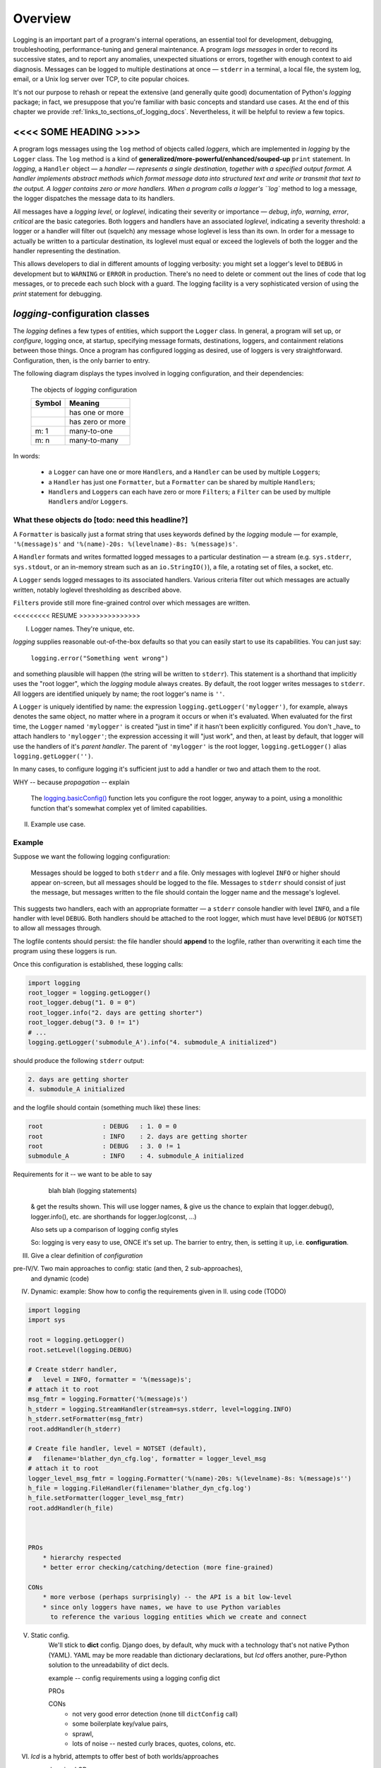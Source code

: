 .. _overview:

Overview
===============

Logging is an important part of a program's internal operations, an essential
tool for development, debugging, troubleshooting, performance-tuning and
general maintenance. A program *logs messages* in order to record
its successive states, and to report any anomalies, unexpected situations or
errors, together with enough context to aid diagnosis. Messages can be logged
to multiple destinations at once — ``stderr`` in a terminal, a local file,
the system log, email, or a Unix log server over TCP, to cite popular choices.

It's not our purpose to rehash or repeat the extensive (and generally quite
good) documentation of Python's `logging` package; in fact, we presuppose that
you're familiar with basic concepts and standard use cases. At the end of this
chapter we provide :ref:`links_to_sections_of_logging_docs`. Nevertheless, it
will be helpful to review a few topics.

<<<< SOME HEADING >>>>
-------------------------------------

.. todo:: Smooth out the next paragraph

A program logs messages using the ``log`` method of objects called *loggers*,
which are implemented in `logging` by the ``Logger`` class.
The ``log`` method is a kind of **generalized/more-powerful/enhanced/souped-up**
``print`` statement.
In `logging`, a ``Handler`` object — a `handler — represents a single
destination, together with a specified output format.
A handler implements abstract methods which format message data into structured
text and write or transmit that text to the output.
A logger contains zero or more handlers.
When a program calls a logger's ``log`` method to log a message, the logger
dispatches the message data to its handlers.

All messages have a `logging level`, or `loglevel`, indicating their severity
or importance — `debug`, `info`, `warning`, `error`, `critical` are the basic
categories. Both loggers and handlers have an associated *loglevel*, indicating
a severity threshold: a logger or a handler will filter out (squelch) any
message whose loglevel is less than its own. In order for a message to actually
be written to a particular destination, its loglevel must equal or exceed the
loglevels of both the logger and the handler representing the destination.

This allows developers to dial in different amounts of logging verbosity:
you might set a logger's level to ``DEBUG`` in development but to
``WARNING`` or ``ERROR`` in production. There's no need to delete or comment out
the lines of code that log messages, or to precede each such block with a guard.
The logging facility is a very sophisticated version of using the `print`
statement for debugging.


`logging`-configuration classes
----------------------------------

The `logging` defines a few types of entities, which support the ``Logger``
class. In general, a program will set up, or *configure*, logging once, at
startup, specifying message formats, destinations, loggers, and containment
relations between those things. Once a program has configured logging as
desired, use of loggers is very straightforward. Configuration, then, is the
only barrier to entry.

The following diagram displays the types involved in logging configuration,
and their dependencies:

.. figure:: logging_classes.png

    The objects of `logging` configuration

    +-----------------------+-----------------------+
    | Symbol                | Meaning               |
    +=======================+=======================+
    | .. image:: arrow.png  | has one or more       |
    +-----------------------+-----------------------+
    | .. image:: arrowO.png | has zero or more      |
    +-----------------------+-----------------------+
    | m: 1                  | many-to-one           |
    +-----------------------+-----------------------+
    | m: n                  | many-to-many          |
    +-----------------------+-----------------------+


In words:

    * a ``Logger`` can have one or more ``Handler``\s, and a ``Handler``
      can be used by multiple ``Logger``\s;
    * a ``Handler`` has just one ``Formatter``, but a ``Formatter``
      can be shared by multiple ``Handler``\s;
    * ``Handler``\s and ``Logger``\s can each have zero or more ``Filter``\s;
      a ``Filter`` can be used by multiple ``Handler``\s and/or ``Logger``\s.


What these objects do [todo: need this headline?]
++++++++++++++++++++++++++++++++++++++++++++++++++++++++++++++++++

A ``Formatter`` is basically just a format string that uses keywords
defined by the `logging` module — for example, ``'%(message)s'`` and
``'%(name)-20s: %(levelname)-8s: %(message)s'``.

A ``Handler`` formats and writes formatted logged messages to a particular
destination — a stream (e.g. ``sys.stderr``, ``sys.stdout``, or an in-memory
stream such as an ``io.StringIO()``), a file, a rotating set of files, a socket,
etc.

A ``Logger`` sends logged messages to its associated handlers. Various
criteria filter out which messages are actually written, notably loglevel
thresholding as described above.

``Filter``\s provide still more fine-grained control over which messages are
written.



<<<<<<<<< RESUME >>>>>>>>>>>>>>>



I. Logger names. They're unique, etc.

`logging` supplies reasonable out-of-the-box defaults so that you can easily
start to use its capabilities. You can just say:

    ``logging.error("Something went wrong")``

and something plausible will happen (the string will be written to
``stderr``). This statement is a shorthand that implicitly uses the "root
logger", which the `logging` module always creates. By default, the root
logger writes messages to ``stderr``. All loggers are identified uniquely
by name; the root logger's name is  ``''``.

A ``Logger`` is uniquely identified by name: the expression
``logging.getLogger('mylogger')``, for example, always denotes the same object,
no matter where in a program it occurs or when it's evaluated. When evaluated
for the first time, the ``Logger`` named ``'mylogger'`` is created
"just in time" if it hasn't been explicitly configured. You don't _have_ to
attach handlers to ``'mylogger'``; the expression accessing it will "just work",
and then, at least by default, that logger will use the handlers of it's
*parent handler*. The parent of ``'mylogger'`` is the
root logger, ``logging.getLogger()`` alias ``logging.getLogger('')``.


In many cases, to configure logging it's sufficient just to add a handler or
two and attach them to the root.

WHY -- because `propagation` -- explain

    The `logging.basicConfig() <https://docs.python.org/3/library/logging.html#logging.basicConfig>`_
    function lets you configure the root logger, anyway to a point, using
    a monolithic function that's somewhat complex yet of limited capabilities.


II. Example use case.


Example
++++++++

Suppose we want the following logging configuration:

    Messages should be logged to both ``stderr`` and a file. Only messages with
    loglevel ``INFO`` or higher should appear on-screen, but all messages should
    be logged to the file. Messages to ``stderr`` should consist of just the
    message, but messages written to the file should contain the logger name and
    the message's loglevel.

This suggests two handlers, each with an appropriate formatter — a ``stderr``
console handler with level ``INFO``, and a file handler with level ``DEBUG``.
Both handlers should be attached to the root logger, which must have level
``DEBUG`` (or ``NOTSET``) to allow all messages through.

The logfile contents should persist: the file handler should **append** to the
logfile, rather than overwriting it each time the program using these loggers
is run.

.. todo::
    TODO TODO TODO

    CHANGE MODE default of add_file_handler (in both classes)
    from 'w' to 'a'

    THIS WILL BREAK THINGS -- tests? examples?
    So, fix those.

    This could be subtle -- CHECK IN FIRST, make a branch.

    BUT 'a' is the correct default, surely.




Once this configuration is established, these logging calls:

.. code::

    import logging
    root_logger = logging.getLogger()
    root_logger.debug("1. 0 = 0")
    root_logger.info("2. days are getting shorter")
    root_logger.debug("3. 0 != 1")
    # ...
    logging.getLogger('submodule_A').info("4. submodule_A initialized")

should produce the following ``stderr`` output:

.. code::

    2. days are getting shorter
    4. submodule_A initialized

and the logfile should contain (something much like) these lines:

.. code::

    root                : DEBUG   : 1. 0 = 0
    root                : INFO    : 2. days are getting shorter
    root                : DEBUG   : 3. 0 != 1
    submodule_A         : INFO    : 4. submodule_A initialized



Requirements for it -- we want to be able to say
        blah blah (logging statements)
    & get the results shown.
    This will use logger names, & give us the chance to explain that logger.debug(),
    logger.info(), etc. are shorthands for logger.log(const, ...)

    Also sets up a comparison of logging config styles

    So: logging is very easy to use, ONCE it's set up.
    The barrier to entry, then, is setting it up, i.e. **configuration**.



III. Give a clear definition of *configuration*


pre-IV/V. Two main approaches to config: static (and then, 2 sub-approaches),
          and dynamic (code)

IV. Dynamic:
    example: Show how to config the requirements given in II. using code (TODO)

.. code::

    import logging
    import sys

    root = logging.getLogger()
    root.setLevel(logging.DEBUG)

    # Create stderr handler,
    #   level = INFO, formatter = '%(message)s';
    # attach it to root
    msg_fmtr = logging.Formatter('%(message)s')
    h_stderr = logging.StreamHandler(stream=sys.stderr, level=logging.INFO)
    h_stderr.setFormatter(msg_fmtr)
    root.addHandler(h_stderr)

    # Create file handler, level = NOTSET (default),
    #   filename='blather_dyn_cfg.log', formatter = logger_level_msg
    # attach it to root
    logger_level_msg_fmtr = logging.Formatter('%(name)-20s: %(levelname)-8s: %(message)s'')
    h_file = logging.FileHandler(filename='blather_dyn_cfg.log')
    h_file.setFormatter(logger_level_msg_fmtr)
    root.addHandler(h_file)



    PROs
        * hierarchy respected
        * better error checking/catching/detection (more fine-grained)

    CONs
        * more verbose (perhaps surprisingly) -- the API is a bit low-level
        * since only loggers have names, we have to use Python variables
          to reference the various logging entities which we create and connect

V. Static config.
    We'll stick to **dict** config. Django does, by default, why muck with
    a technology that's not native Python (YAML).
    YAML may be more readable than dictionary declarations, but `lcd` offers
    another, pure-Python solution to the unreadability of dict decls.

    example -- config requirements using a logging config dict

    PROs

    CONs
        * not very good error detection (none till ``dictConfig`` call)
        * some boilerplate key/value pairs,
        * sprawl,
        * lots of noise -- nested curly braces, quotes, colons, etc.

VI. `lcd` is a hybrid, attempts to offer best of both worlds/approaches

    example using LCD

    example using LCDEx, even more concisely (maybe DON'T use
    ``attach_root_to_handlers=True`` on constructor,
    use ``attach_to_root`` on the add_?_handler call that needs it


------------------------------------------------------------------------------



Logging configuration
----------------------

Different ways to configure logging
+++++++++++++++++++++++++++++++++++++++

`logging` provides two ways to configure logging: statically, with text or
a dictionary; or dynamically, with code that uses the `logging` API.

Configuring logging with code is arguably less flexible than doing so statically.

(statically, every logging entity is identified by name)

Benefits of dynamic configuration:

    * You can take advantage of the reasonable defaults provided by the methods
      of the `logging` API. When configuring logging statically, various fussy
      defaults must be specified explicitly.

    * You can configure the entities of logging (formatters, optional filters,
      handlers, loggers) one by one, in order, starting with those that don't
      depend on other entities, and proceeding to those that use entities
      already defined. All entities are identified by *name*.

    * It's easier to debug: each step taken is rather small, and you can fail
      faster than when configuring from an entire dictionary.

Deficiencies of dynamic configuration
    * Except for loggers, none of the entities you create have *names*,
      so you must use program variables (addresses of live objects) to
      refer to them — say, when attaching handlers to a logger.

    * Somehow it winds up more even verbose than static dictionaries —
      the methods are low-level, and many boilerplate passages recur
      in dynamic configuration code.

`logging` shortcomings
    * API is at once complex and limited
    * with static config, no warnings or error checking until dictConfig (or fileConfig) called
    * awkward to extend
    * entire library written in thoroughgoing camelCase (inconsistent, at that)


`lcd` what it does why it's so cool -- redundant with stuff from next chapter
------------------------------------------------------------------------------

`lcd` occupies a middle ground: it provides a clean, consistent and concise
API for incrementally constructing dicts  configure logging
statically. The ``add_*`` methods let you specify new logging entities
entities (formatters, possibly filters, handlers, loggers), which all have names.
and ``attach_*``
update the dict with specifications of logging

`lcd` (for
**l**\ogging **c**\onfig **d**\ict) provides a streamlined API for setting up
logging, making it easy to use "advanced" features such as rotating log files.
`lcd` also supplies missing functionality: the package provides
multiprocessing-safe logging to the console, to files and rotating files, and
to `syslog`.


(( Worth mentioning that Django uses static configuration -- indicates importance of static logging. ))

`lcd` (for
**l**\ogging **c**\onfig **d**\ict) provides a streamlined API for setting up
logging statically. `lcd` makes it easy to use "advanced" features such as
rotating log files.

error-checking and warnings ! :)

inconsistent camelCase <-- fixups


----- Using LCD, you build a logging config dict using a flat succession of
method calls that all take keyword arguments. instead of a static declaration
of a triply nested dict and its excess of glyphs (curly braces, quotes,
colons). Each call to one of the ``add_*`` methods adds an item
to one of the subdictionaries ``'formatters'``, ``'filters'``, ``'handlers'``
or ``'loggers'``. You can specify all of the item's dependencies in this call,
using names of previously added items, and/or you can add dependencies
subsequently with the ``attach_*`` methods. For example, in the following code:

.. code::

    >>> from lcd import LCD
    >>> d = LCD()
    >>> d.add_formatter('simple', '{message}', style='{')

the ``add_formatter`` call adds an item to the ``'formatters'``
subdictionary of ``d``. If ``d`` were declared statically as a dict,
it would look like this::

    d = {
        ...
        'filters':     {},

        'formatters' : { 'simple': { 'class': 'logging.Formatter',
                                     'format': '{message}',
                                     'style': '{' },
                       },
        'handlers':    {},
        'loggers':     {},
        ...
    }

An LCD makes its top-level subdictionaries available as properties with the
same names as the keys: d.formatters == d['formatters'], d.handlers == d['handlers'],
and similarly for d.filters, d.loggers, d.root. After the above ``add_formatter``
call, ::

    >>> d.formatters                # ignoring whitespace,
    {'simple': {format: '{message}',
                'style': '{'}
    }



Logging a message
-------------------

The `logging` module lets us log messages to various destinations, affording us
a lot of control over what actually gets written where, and when. We use
``Logger`` objects to log messages; ultimately, all the other types defined by
`logging` exist only to support this class.

A ``Logger`` is uniquely identified by name: the expression
``logging.getLogger('mylogger')``, for example, always denotes the same object,
no matter where in a program it occurs or when it's evaluated. When evaluated
for the first time, the ``Logger`` named ``'mylogger'`` is created
"just in time" if it hasn't been explicitly configured. You don't _have_ to
configure ``'mylogger'``; the expression accessing it will "just work", and
then, at least by default, that logger will use the handlers of it's
*parent handler*. The parent of ``'mylogger'`` is the
root logger, ``logging.getLogger()``

.. todo:: Discuss, here or previously, the parent-child relationship
    among/between loggers, induced by dotted logger names a la package names.
    (which makes package names well-suited for use as logger names).

    Might be worth mentioning in discussing complexities of `logging` — non-OOP
    inheritance (delegation to parent if no handlers), propagation

In many cases, to configure logging it's sufficient just to add a handler or
two and attach them to the root.

.. topic:: `logging` shorthands and defaults

    `logging` supplies reasonable out-of-the-box defaults so that you can easily
    start to use its capabilities. You can just say:

        ``logging.error("Something went wrong")``

    and something plausible will happen (the string will be written to
    ``stderr``). This statement is a shorthand that implicitly uses the "root
    logger", which the `logging` module always creates. By default, the root
    logger writes messages to ``stderr``. All loggers are identified uniquely
    by name; the root logger's name is  ``''``.

    .. todo:: The parent-child relationship among/between loggers, induced by their names;
        There's a kind of "inheritance", though in the style of event handlers not OOP.
        Complexity: by default, a logger delegates to its parent, but it also has a separate
        'propagate' setting governing blah-blah

    The `logging.basicConfig() <https://docs.python.org/3/library/logging.html#logging.basicConfig>`_
    function lets you configure the root logger, anyway to a point, using
    a monolithic function that's somewhat complex yet of limited capabilities.

    .. todo::
        The above subsection is a ".. topic::".
        Does it work? does this material belong here,
        is its relevance to the foregoing clear?



Order of definition
+++++++++++++++++++++++++++++++++

While configuring logging, you give a name to each of the objects that you
define. When defining a higher-level object, you identify its constituent
lower-level objects by name.

``Formatter``\s and ``Filter``\s (if any) don't depend on any other logging
objects, so they should be defined first. Next, define ``Handler``\s, and
finally, ``Logger``\s that use already-defined ``Handler``\s (and, perhaps,
``Filter``\s). `lcd` supplies dedicated methods for configuring the root logger
(setting its level, attaching handlers and filters to it), but often a
general-purpose `lcd` method can also be used, by referring to the root logger
by name: ``''``.

.. note::
    Once logging is configured, only the names of ``Logger``\s persist.
    `logging` retains *no associations* between the names you used to specify
    ``Formatter``, ``Handler`` and ``Filter`` objects, and the objects
    constructed to your specifications; you can't access those objects by any
    name.

Typically, we won't require any ``Filter``\s, and then, setting up logging
involves just these steps:

* define ``Formatter``\s
* define ``Handler``\s that use the ``Formatter``\s
* define ``Logger``\s that use the ``Handler``\s.

In common cases, such as the :ref:`example-overview-config` of the next section,
`lcd` eliminates the first step and makes the last step trivial.


Configuring `logging` statically
-----------------------------------

The `logging.config` submodule offers two equivalent ways to specify
configuration statically:

* with a dictionary meeting various requirements (mandatory and optional keys,
  and their possible values), which is passed to ``logging.config.dictConfig()``;
* with a text file written in YAML, meeting analogous requirements,
  and passed to ``logging.config.fileConfig()``.

The `schema for configuration dictionaries <https://docs.python.org/3/library/logging.config.html#configuration-dictionary-schema>`_
documents the format of such dictionaries — and uses YAML to do so!, to cut down
on the clutter of quotation marks and curly braces. Arguably, this documentation
makes it seem quite daunting to configure logging with a ``dict``. Following its
precepts, you must create a medium-sized ``dict`` containing several nested
``dict``\s, in which many values refer back to keys in other sub\``dict``\s —
a thicket of curly braces, quotes and colons, which you finally pass to
``dictConfig()``.

`lcd` defines two classes, a ``dict`` subclass ``LCD``, and `its` subclass
``LCDEx``, which represent logging configuration dictionaries — *logging config
dicts*, for short. ``LCD`` provides the basic model of building a logging config
dict; ``LCDEx`` supplies additional conveniences including predefined formatters
and easy access to [*???????*] "advanced" features such as multiprocessing-safe
rotating file handlers.

You use the methods of these classes to add specifications of named
``Formatter``\s, ``Handler``\s, ``Logger``\s, and optional ``Filter``\s, and
containment relations between them. Once you've done so, calling the
``config()`` method of a ``LCD`` configures logging by passing itself, as a
``dict``, to ``logging.config.dictConfig()``. This call creates all the objects
and linkages specified by the underlying dictionary.


.. _example-overview-config:

Example
++++++++

Suppose we want the following logging configuration:

    Messages should be logged to both ``stderr`` and a file. Only messages with
    loglevel ``INFO`` or higher should appear on-screen, but all messages should
    be logged to the file. Messages to ``stderr`` should consist of just the
    message, but messages written to the file should contain the logger name and
    the message's loglevel.

This suggests two handlers, each with an appropriate formatter — a ``stderr``
console handler with level ``INFO``, and a file handler with level ``DEBUG``.
Both handlers should be attached to the root logger, which must have level
``DEBUG`` (or ``NOTSET``) to allow all messages through.

Once this configuration is established, these logging calls:

.. code::

    import logging
    root_logger = logging.getLogger()
    root_logger.debug("1. 0 = 0")
    root_logger.info("2. days are getting shorter")
    root_logger.debug("3. 0 != 1")
    # ...
    logging.getLogger('submodule_A').info("4. submodule_A initialized")

should produce the following ``stderr`` output:

.. code::

    2. days are getting shorter
    4. submodule_A initialized

and the logfile should contain (something much like) these lines:

.. code::

    root                : DEBUG   : 1. 0 = 0
    root                : INFO    : 2. days are getting shorter
    root                : DEBUG   : 3. 0 != 1
    submodule_A         : INFO    : 4. submodule_A initialized


Let's see what it's like to set this up — with `lcd`, and without it.

Configuration with `lcd`
~~~~~~~~~~~~~~~~~~~~~~~~~~~~

`lcd` simplifies the creation of "logging config dicts" by breaking the process
down into easy, natural steps. As much as is possible, with `lcd` you only have
to specify the objects you care about and what's special about them; everything
else receives reasonable, expected defaults. Using the "batteries included"
``lcd.LCDEx`` class lets us concisely specify the desired setup:

.. code::

    from lcd import LCDEx

    lcd_ex = LCDEx(root_level='DEBUG',
                   attach_handlers_to_root=True)
    lcd_ex.add_stderr_handler(
                    'console',
                    formatter='msg',
                    level='INFO'
    ).add_file_handler('file_handler',
                       formatter='logger_level_msg',
                       filename='blather.log',
    )
    lcd_ex.config()

Here, we use a couple of the builtin ``Formatter``\s supplied by
``LCDEx``. Because we pass the flag
``attach_handlers_to_root=True`` when creating the instance ``lcd_ex``,
every handler we add to ``lcd_ex`` is automatically attached to the root logger.
Later, we'll
:ref:`revisit this example <overview-example-using-only-LCD>`,
to see how to achieve the same result using only ``LCD``.

Remarks
^^^^^^^^^^

To allow chaining, as in the above example, the methods of ``LCD``
and ``LCDEx`` generally return ``self``.

You can use the ``dump()`` method of a ``LCD`` to prettyprint its
underlying ``dict``. In fact, that's how we determined the value of
``config_dict`` for the following subsection.


Configuration without `lcd`
~~~~~~~~~~~~~~~~~~~~~~~~~~~~

Without `lcd`, you could configure logging to satisfy the stated requirements
using code like this:

.. code::

    import logging

    config_dict = \
        {'disable_existing_loggers': False,
         'filters': {},
         'formatters': {'logger_level_msg': {'class': 'logging.Formatter',
                                             'format': '%(name)-20s: %(levelname)-8s: '
                                                       '%(message)s'},
                        'msg': {'class': 'logging.Formatter',
                                    'format': '%(message)s'}},
         'handlers': {'console': {'class': 'logging.StreamHandler',
                                  'formatter': 'msg',
                                  'level': 'INFO'},
                      'file_handler': {'class': 'logging.FileHandler',
                                       'delay': False,
                                       'filename': 'blather.log',
                                       'formatter': 'logger_level_msg',
                                       'level': 'DEBUG',
                                       'mode': 'w'}},
         'incremental': False,
         'loggers': {},
         'root': {'handlers': ['console', 'file_handler'], 'level': 'DEBUG'},
         'version': 1}

    logging.config.dictConfig(config_dict)


.. _links_to_sections_of_logging_docs:

`logging` documentation
----------------------------------------------------

The documentation for `logging in Django <https://docs.djangoproject.com/en/1.9/topics/logging/>`_
provides another, excellent overview of logging and configuration, with examples.
The first few sections aren't at all Django-specific.

See the `logging docs <https://docs.python.org/3/library/logging.html?highlight=logging>`_
for the official explanation of how logging works.

For the definitive account of static configuration, see the documentation of
`logging.config <https://docs.python.org/3/library/logging.config.html?highlight=logging>`_,
in particular the documentation for
`the format of a logging configuration dictionary <https://docs.python.org/3/library/logging.config.html#logging-config-dictschema>`_.

The logging `HOWTO <https://docs.python.org/3/howto/logging.html>`_
contains tutorials that show typical setups and uses of logging, configured in
code at runtime.
The `logging Cookbook <https://docs.python.org/3/howto/logging-cookbook.html#logging-cookbook>`_
contains a wealth of techniques, several of which exceed the scope of `lcd` because
they involve `logging` capabilities that can't be configured statically (e.g.
the use of
`LoggerAdapters <https://docs.python.org/3/library/logging.html#loggeradapter-objects>`_,
or
`QueueListeners <https://docs.python.org/3/library/logging.handlers.html?#queuelistener>`_
). A few of the examples contained in the `lcd` distribution are examples from
the Cookbook and HOWTO, reworked to use `lcd`.

The `logging` package supports multithreaded operation, but does **not** directly support
`logging to a single file from multiple processes <https://docs.python.org/3/howto/logging-cookbook.html#logging-to-a-single-file-from-multiple-processes>`_.
Happily, `lcd` does, in a couple of ways.


